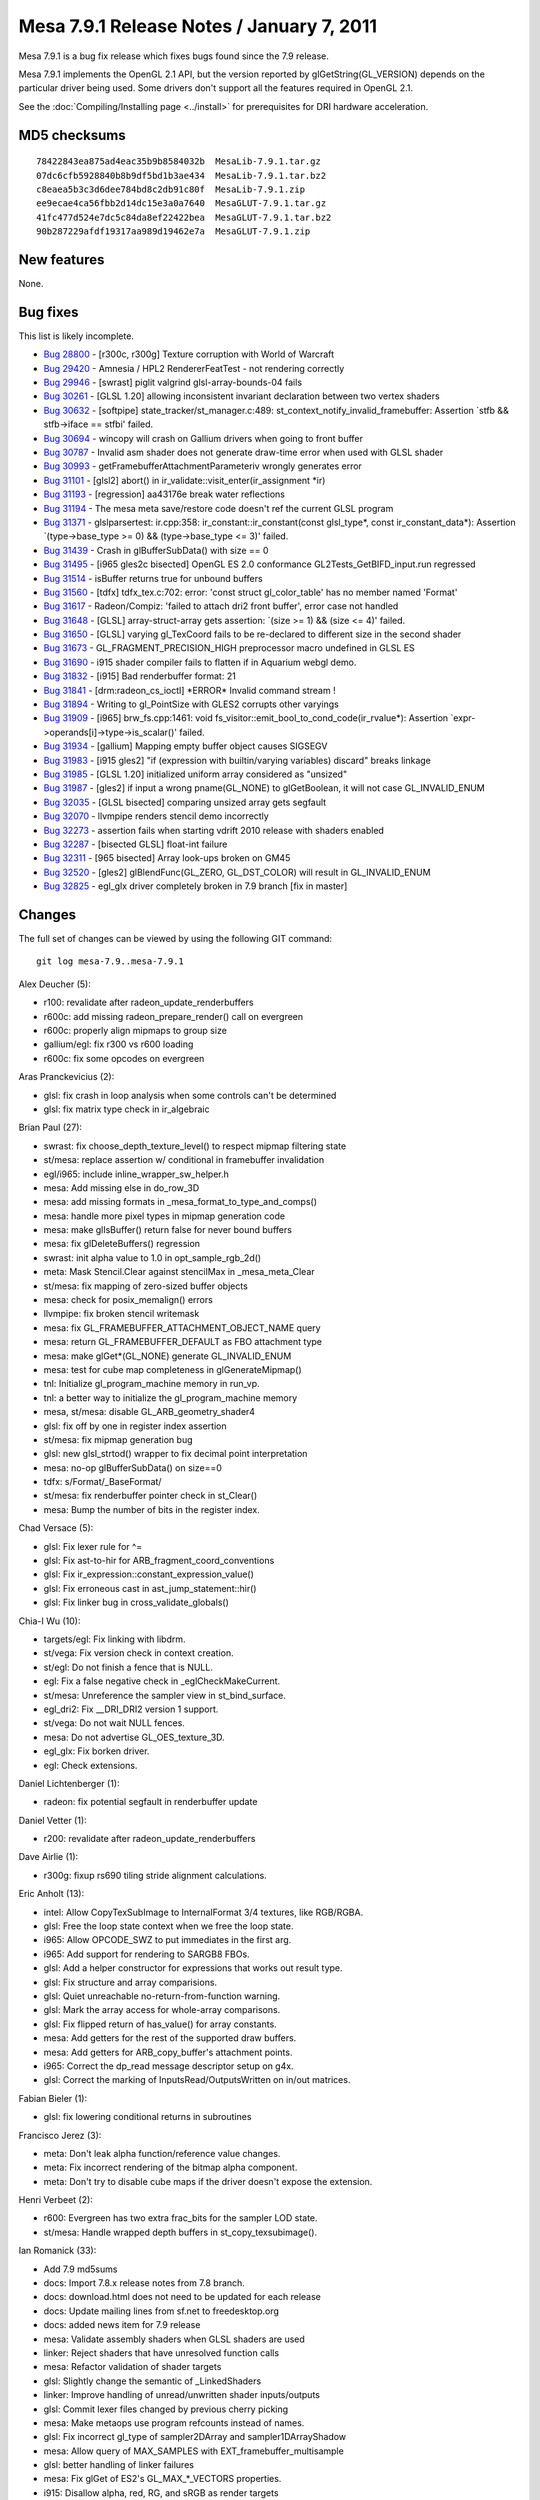 Mesa 7.9.1 Release Notes / January 7, 2011
==========================================

Mesa 7.9.1 is a bug fix release which fixes bugs found since the 7.9
release.

Mesa 7.9.1 implements the OpenGL 2.1 API, but the version reported by
glGetString(GL_VERSION) depends on the particular driver being used.
Some drivers don't support all the features required in OpenGL 2.1.

See the :doc:`Compiling/Installing page <../install>` for
prerequisites for DRI hardware acceleration.

MD5 checksums
-------------

::

   78422843ea875ad4eac35b9b8584032b  MesaLib-7.9.1.tar.gz
   07dc6cfb5928840b8b9df5bd1b3ae434  MesaLib-7.9.1.tar.bz2
   c8eaea5b3c3d6dee784bd8c2db91c80f  MesaLib-7.9.1.zip
   ee9ecae4ca56fbb2d14dc15e3a0a7640  MesaGLUT-7.9.1.tar.gz
   41fc477d524e7dc5c84da8ef22422bea  MesaGLUT-7.9.1.tar.bz2
   90b287229afdf19317aa989d19462e7a  MesaGLUT-7.9.1.zip

New features
------------

None.

Bug fixes
---------

This list is likely incomplete.

-  `Bug 28800 <https://bugs.freedesktop.org/show_bug.cgi?id=28800>`__ -
   [r300c, r300g] Texture corruption with World of Warcraft
-  `Bug 29420 <https://bugs.freedesktop.org/show_bug.cgi?id=29420>`__ -
   Amnesia / HPL2 RendererFeatTest - not rendering correctly
-  `Bug 29946 <https://bugs.freedesktop.org/show_bug.cgi?id=29946>`__ -
   [swrast] piglit valgrind glsl-array-bounds-04 fails
-  `Bug 30261 <https://bugs.freedesktop.org/show_bug.cgi?id=30261>`__ -
   [GLSL 1.20] allowing inconsistent invariant declaration between two
   vertex shaders
-  `Bug 30632 <https://bugs.freedesktop.org/show_bug.cgi?id=30632>`__ -
   [softpipe] state_tracker/st_manager.c:489:
   st_context_notify_invalid_framebuffer: Assertion \`stfb &&
   stfb->iface == stfbi' failed.
-  `Bug 30694 <https://bugs.freedesktop.org/show_bug.cgi?id=30694>`__ -
   wincopy will crash on Gallium drivers when going to front buffer
-  `Bug 30787 <https://bugs.freedesktop.org/show_bug.cgi?id=30787>`__ -
   Invalid asm shader does not generate draw-time error when used with
   GLSL shader
-  `Bug 30993 <https://bugs.freedesktop.org/show_bug.cgi?id=30993>`__ -
   getFramebufferAttachmentParameteriv wrongly generates error
-  `Bug 31101 <https://bugs.freedesktop.org/show_bug.cgi?id=31101>`__ -
   [glsl2] abort() in ir_validate::visit_enter(ir_assignment \*ir)
-  `Bug 31193 <https://bugs.freedesktop.org/show_bug.cgi?id=31193>`__ -
   [regression] aa43176e break water reflections
-  `Bug 31194 <https://bugs.freedesktop.org/show_bug.cgi?id=31194>`__ -
   The mesa meta save/restore code doesn't ref the current GLSL program
-  `Bug 31371 <https://bugs.freedesktop.org/show_bug.cgi?id=31371>`__ -
   glslparsertest: ir.cpp:358: ir_constant::ir_constant(const
   glsl_type*, const ir_constant_data*): Assertion \`(type->base_type >=
   0) && (type->base_type <= 3)' failed.
-  `Bug 31439 <https://bugs.freedesktop.org/show_bug.cgi?id=31439>`__ -
   Crash in glBufferSubData() with size == 0
-  `Bug 31495 <https://bugs.freedesktop.org/show_bug.cgi?id=31495>`__ -
   [i965 gles2c bisected] OpenGL ES 2.0 conformance
   GL2Tests_GetBIFD_input.run regressed
-  `Bug 31514 <https://bugs.freedesktop.org/show_bug.cgi?id=31514>`__ -
   isBuffer returns true for unbound buffers
-  `Bug 31560 <https://bugs.freedesktop.org/show_bug.cgi?id=31560>`__ -
   [tdfx] tdfx_tex.c:702: error: 'const struct gl_color_table' has no
   member named 'Format'
-  `Bug 31617 <https://bugs.freedesktop.org/show_bug.cgi?id=31617>`__ -
   Radeon/Compiz: 'failed to attach dri2 front buffer', error case not
   handled
-  `Bug 31648 <https://bugs.freedesktop.org/show_bug.cgi?id=31648>`__ -
   [GLSL] array-struct-array gets assertion: \`(size >= 1) && (size <=
   4)' failed.
-  `Bug 31650 <https://bugs.freedesktop.org/show_bug.cgi?id=31650>`__ -
   [GLSL] varying gl_TexCoord fails to be re-declared to different size
   in the second shader
-  `Bug 31673 <https://bugs.freedesktop.org/show_bug.cgi?id=31673>`__ -
   GL_FRAGMENT_PRECISION_HIGH preprocessor macro undefined in GLSL ES
-  `Bug 31690 <https://bugs.freedesktop.org/show_bug.cgi?id=31690>`__ -
   i915 shader compiler fails to flatten if in Aquarium webgl demo.
-  `Bug 31832 <https://bugs.freedesktop.org/show_bug.cgi?id=31832>`__ -
   [i915] Bad renderbuffer format: 21
-  `Bug 31841 <https://bugs.freedesktop.org/show_bug.cgi?id=31841>`__ -
   [drm:radeon_cs_ioctl] \*ERROR\* Invalid command stream !
-  `Bug 31894 <https://bugs.freedesktop.org/show_bug.cgi?id=31894>`__ -
   Writing to gl_PointSize with GLES2 corrupts other varyings
-  `Bug 31909 <https://bugs.freedesktop.org/show_bug.cgi?id=31909>`__ -
   [i965] brw_fs.cpp:1461: void
   fs_visitor::emit_bool_to_cond_code(ir_rvalue*): Assertion
   \`expr->operands[i]->type->is_scalar()' failed.
-  `Bug 31934 <https://bugs.freedesktop.org/show_bug.cgi?id=31934>`__ -
   [gallium] Mapping empty buffer object causes SIGSEGV
-  `Bug 31983 <https://bugs.freedesktop.org/show_bug.cgi?id=31983>`__ -
   [i915 gles2] "if (expression with builtin/varying variables) discard"
   breaks linkage
-  `Bug 31985 <https://bugs.freedesktop.org/show_bug.cgi?id=31985>`__ -
   [GLSL 1.20] initialized uniform array considered as "unsized"
-  `Bug 31987 <https://bugs.freedesktop.org/show_bug.cgi?id=31987>`__ -
   [gles2] if input a wrong pname(GL_NONE) to glGetBoolean, it will not
   case GL_INVALID_ENUM
-  `Bug 32035 <https://bugs.freedesktop.org/show_bug.cgi?id=32035>`__ -
   [GLSL bisected] comparing unsized array gets segfault
-  `Bug 32070 <https://bugs.freedesktop.org/show_bug.cgi?id=32070>`__ -
   llvmpipe renders stencil demo incorrectly
-  `Bug 32273 <https://bugs.freedesktop.org/show_bug.cgi?id=32273>`__ -
   assertion fails when starting vdrift 2010 release with shaders
   enabled
-  `Bug 32287 <https://bugs.freedesktop.org/show_bug.cgi?id=32287>`__ -
   [bisected GLSL] float-int failure
-  `Bug 32311 <https://bugs.freedesktop.org/show_bug.cgi?id=32311>`__ -
   [965 bisected] Array look-ups broken on GM45
-  `Bug 32520 <https://bugs.freedesktop.org/show_bug.cgi?id=32520>`__ -
   [gles2] glBlendFunc(GL_ZERO, GL_DST_COLOR) will result in
   GL_INVALID_ENUM
-  `Bug 32825 <https://bugs.freedesktop.org/show_bug.cgi?id=32825>`__ -
   egl_glx driver completely broken in 7.9 branch [fix in master]

Changes
-------

The full set of changes can be viewed by using the following GIT
command:

::

     git log mesa-7.9..mesa-7.9.1

Alex Deucher (5):

-  r100: revalidate after radeon_update_renderbuffers
-  r600c: add missing radeon_prepare_render() call on evergreen
-  r600c: properly align mipmaps to group size
-  gallium/egl: fix r300 vs r600 loading
-  r600c: fix some opcodes on evergreen

Aras Pranckevicius (2):

-  glsl: fix crash in loop analysis when some controls can't be
   determined
-  glsl: fix matrix type check in ir_algebraic

Brian Paul (27):

-  swrast: fix choose_depth_texture_level() to respect mipmap filtering
   state
-  st/mesa: replace assertion w/ conditional in framebuffer invalidation
-  egl/i965: include inline_wrapper_sw_helper.h
-  mesa: Add missing else in do_row_3D
-  mesa: add missing formats in \_mesa_format_to_type_and_comps()
-  mesa: handle more pixel types in mipmap generation code
-  mesa: make glIsBuffer() return false for never bound buffers
-  mesa: fix glDeleteBuffers() regression
-  swrast: init alpha value to 1.0 in opt_sample_rgb_2d()
-  meta: Mask Stencil.Clear against stencilMax in \_mesa_meta_Clear
-  st/mesa: fix mapping of zero-sized buffer objects
-  mesa: check for posix_memalign() errors
-  llvmpipe: fix broken stencil writemask
-  mesa: fix GL_FRAMEBUFFER_ATTACHMENT_OBJECT_NAME query
-  mesa: return GL_FRAMEBUFFER_DEFAULT as FBO attachment type
-  mesa: make glGet*(GL_NONE) generate GL_INVALID_ENUM
-  mesa: test for cube map completeness in glGenerateMipmap()
-  tnl: Initialize gl_program_machine memory in run_vp.
-  tnl: a better way to initialize the gl_program_machine memory
-  mesa, st/mesa: disable GL_ARB_geometry_shader4
-  glsl: fix off by one in register index assertion
-  st/mesa: fix mipmap generation bug
-  glsl: new glsl_strtod() wrapper to fix decimal point interpretation
-  mesa: no-op glBufferSubData() on size==0
-  tdfx: s/Format/_BaseFormat/
-  st/mesa: fix renderbuffer pointer check in st_Clear()
-  mesa: Bump the number of bits in the register index.

Chad Versace (5):

-  glsl: Fix lexer rule for ^=
-  glsl: Fix ast-to-hir for ARB_fragment_coord_conventions
-  glsl: Fix ir_expression::constant_expression_value()
-  glsl: Fix erroneous cast in ast_jump_statement::hir()
-  glsl: Fix linker bug in cross_validate_globals()

Chia-I Wu (10):

-  targets/egl: Fix linking with libdrm.
-  st/vega: Fix version check in context creation.
-  st/egl: Do not finish a fence that is NULL.
-  egl: Fix a false negative check in \_eglCheckMakeCurrent.
-  st/mesa: Unreference the sampler view in st_bind_surface.
-  egl_dri2: Fix \__DRI_DRI2 version 1 support.
-  st/vega: Do not wait NULL fences.
-  mesa: Do not advertise GL_OES_texture_3D.
-  egl_glx: Fix borken driver.
-  egl: Check extensions.

Daniel Lichtenberger (1):

-  radeon: fix potential segfault in renderbuffer update

Daniel Vetter (1):

-  r200: revalidate after radeon_update_renderbuffers

Dave Airlie (1):

-  r300g: fixup rs690 tiling stride alignment calculations.

Eric Anholt (13):

-  intel: Allow CopyTexSubImage to InternalFormat 3/4 textures, like
   RGB/RGBA.
-  glsl: Free the loop state context when we free the loop state.
-  i965: Allow OPCODE_SWZ to put immediates in the first arg.
-  i965: Add support for rendering to SARGB8 FBOs.
-  glsl: Add a helper constructor for expressions that works out result
   type.
-  glsl: Fix structure and array comparisions.
-  glsl: Quiet unreachable no-return-from-function warning.
-  glsl: Mark the array access for whole-array comparisons.
-  glsl: Fix flipped return of has_value() for array constants.
-  mesa: Add getters for the rest of the supported draw buffers.
-  mesa: Add getters for ARB_copy_buffer's attachment points.
-  i965: Correct the dp_read message descriptor setup on g4x.
-  glsl: Correct the marking of InputsRead/OutputsWritten on in/out
   matrices.

Fabian Bieler (1):

-  glsl: fix lowering conditional returns in subroutines

Francisco Jerez (3):

-  meta: Don't leak alpha function/reference value changes.
-  meta: Fix incorrect rendering of the bitmap alpha component.
-  meta: Don't try to disable cube maps if the driver doesn't expose the
   extension.

Henri Verbeet (2):

-  r600: Evergreen has two extra frac_bits for the sampler LOD state.
-  st/mesa: Handle wrapped depth buffers in st_copy_texsubimage().

Ian Romanick (33):

-  Add 7.9 md5sums
-  docs: Import 7.8.x release notes from 7.8 branch.
-  docs: download.html does not need to be updated for each release
-  docs: Update mailing lines from sf.net to freedesktop.org
-  docs: added news item for 7.9 release
-  mesa: Validate assembly shaders when GLSL shaders are used
-  linker: Reject shaders that have unresolved function calls
-  mesa: Refactor validation of shader targets
-  glsl: Slightly change the semantic of \_LinkedShaders
-  linker: Improve handling of unread/unwritten shader inputs/outputs
-  glsl: Commit lexer files changed by previous cherry picking
-  mesa: Make metaops use program refcounts instead of names.
-  glsl: Fix incorrect gl_type of sampler2DArray and
   sampler1DArrayShadow
-  mesa: Allow query of MAX_SAMPLES with EXT_framebuffer_multisample
-  glsl: better handling of linker failures
-  mesa: Fix glGet of ES2's GL_MAX_*_VECTORS properties.
-  i915: Disallow alpha, red, RG, and sRGB as render targets
-  glsl/linker: Free any IR discarded by optimization passes.
-  glsl: Add an optimization pass to simplify discards.
-  glsl: Add a lowering pass to move discards out of if-statements.
-  i915: Correctly generate unconditional KIL instructions
-  glsl: Add unary ir_expression constructor
-  glsl: Ensure that equality comparisons don't return a NULL IR tree
-  glcpp: Commit changes in generated files cause by previous commit
-  glsl: Inherrit type of declared variable from initializer
-  glsl: Inherrit type of declared variable from initializer after
   processing assignment
-  linker: Ensure that unsized arrays have a size after linking
-  linker: Fix regressions caused by previous commit
-  linker: Allow built-in arrays to have different sizes between shader
   stages
-  ir_to_mesa: Don't generate swizzles for record derefs of
   non-scalar/vectors
-  Refresh autogenerated file builtin_function.cpp.
-  docs: Initial set of release notes for 7.9.1
-  mesa: set version string to 7.9.1

Julien Cristau (1):

-  Makefile: don't include the same files twice in the tarball

Kenneth Graunke (19):

-  glcpp: Return NEWLINE token for newlines inside multi-line comments.
-  generate_builtins.py: Output large strings as arrays of characters.
-  glsl: Fix constant component count in vector constructor emitting.
-  ir_dead_functions: Actually free dead functions and signatures.
-  glcpp: Define GL_FRAGMENT_PRECISION_HIGH if GLSL version >= 1.30.
-  glsl: Unconditionally define GL_FRAGMENT_PRECISION_HIGH in ES2
   shaders.
-  glsl: Fix constant expression handling for <, >, <=, >= on vectors.
-  glsl: Use do_common_optimization in the standalone compiler.
-  glsl: Don't inline function prototypes.
-  glsl: Add a virtual as_discard() method.
-  glsl: Remove "discard" support from lower_jumps.
-  glsl: Refactor get_num_operands.
-  glcpp: Don't emit SPACE tokens in conditional_tokens production.
-  glsl: Clean up code by adding a new is_break() function.
-  glsl: Consider the "else" branch when looking for loop breaks.
-  Remove OES_compressed_paletted_texture from the ES2 extension list.
-  glsl/builtins: Compute the correct value for smoothstep(vec, vec,
   vec).
-  Fix build on systems where "python" is python 3.
-  i965: Internally enable GL_NV_blend_square on ES2.

Kristian Høgsberg (1):

-  i965: Don't write mrf assignment for pointsize output

Luca Barbieri (1):

-  glsl: Unroll loops with conditional breaks anywhere (not just the
   end)

Marek Olšák (17):

-  r300g: fix microtiling for 16-bits-per-channel formats
-  r300g: fix texture border for 16-bits-per-channel formats
-  r300g: add a default channel ordering of texture border for unhandled
   formats
-  r300g: fix texture border color for all texture formats
-  r300g: fix rendering with no vertex elements
-  r300/compiler: fix rc_rewrite_depth_out for it to work with any
   instruction
-  r300g: fix texture border color once again
-  r300g: fix texture swizzling with compressed textures on r400-r500
-  r300g: disable ARB_texture_swizzle if S3TC is enabled on r3xx-only
-  mesa, st/mesa: fix gl_FragCoord with FBOs in Gallium
-  st/mesa: initialize key in st_vp_varient
-  r300/compiler: fix swizzle lowering with a presubtract source operand
-  r300g: fix rendering with a vertex attrib having a zero stride
-  ir_to_mesa: Add support for conditional discards.
-  r300g: finally fix the texture corruption on r3xx-r4xx
-  mesa: fix texel store functions for some float formats
-  r300/compiler: disable the rename_regs pass for loops

Mario Kleiner (1):

-  mesa/r300classic: Fix dri2Invalidate/radeon_prepare_render for page
   flipping.

Peter Clifton (1):

-  intel: Fix emit_linear_blit to use DWORD aligned width blits

Robert Hooker (2):

-  intel: Add a new B43 pci id.
-  egl_dri2: Add missing intel chip ids.

Roland Scheidegger (1):

-  r200: fix r200 large points

Thomas Hellstrom (17):

-  st/xorg: Don't try to use option values before processing options
-  xorg/vmwgfx: Make vmwarectrl work also on 64-bit servers
-  st/xorg: Add a customizer option to get rid of annoying cursor update
   flicker
-  xorg/vmwgfx: Don't hide HW cursors when updating them
-  st/xorg: Don't try to remove invalid fbs
-  st/xorg: Fix typo
-  st/xorg, xorg/vmwgfx: Be a bit more frendly towards cross-compiling
   environments
-  st/xorg: Fix compilation errors for Xservers compiled without
   Composite
-  st/xorg: Don't use deprecated x*alloc / xfree functions
-  xorg/vmwgfx: Don't use deprecated x*alloc / xfree functions
-  st/xorg: Fix compilation for Xservers >= 1.10
-  mesa: Make sure we have the talloc cflags when using the talloc
   headers
-  egl: Add an include for size_t
-  mesa: Add talloc includes for gles
-  st/egl: Fix build for include files in nonstandard places
-  svga/drm: Optionally resolve calls to powf during link-time
-  gallium/targets: Trivial crosscompiling fix

Tom Stellard (7):

-  r300/compiler: Make sure presubtract sources use supported swizzles
-  r300/compiler: Fix register allocator's handling of loops
-  r300/compiler: Fix instruction scheduling within IF blocks
-  r300/compiler: Use zero as the register index for unused sources
-  r300/compiler: Ignore alpha dest register when replicating the result
-  r300/compiler: Use correct swizzles for all presubtract sources
-  r300/compiler: Don't allow presubtract sources to be remapped twice

Vinson Lee (1):

-  glsl: Fix 'control reaches end of non-void function' warning.

richard (1):

-  r600c : inline vertex format is not updated in an app, switch to use
   vfetch constants. For the 7.9 and 7.10 branches as well.
